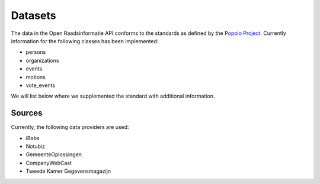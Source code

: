 .. _datasets:

Datasets
========

The data in the Open Raadsinformatie API conforms to the standards as defined by the `Popolo Project <http://www.popoloproject.com/>`_. Currently information for the following classes has been implemented:

* persons
* organizations
* events
* motions
* vote_events

We will list below where we supplemented the standard with additional information.

Sources
^^^^^^^

Currently, the following data providers are used:

* iBabs
* Notubiz
* GemeenteOplossingen
* CompanyWebCast
* Tweede Kamer Gegevensmagazijn
